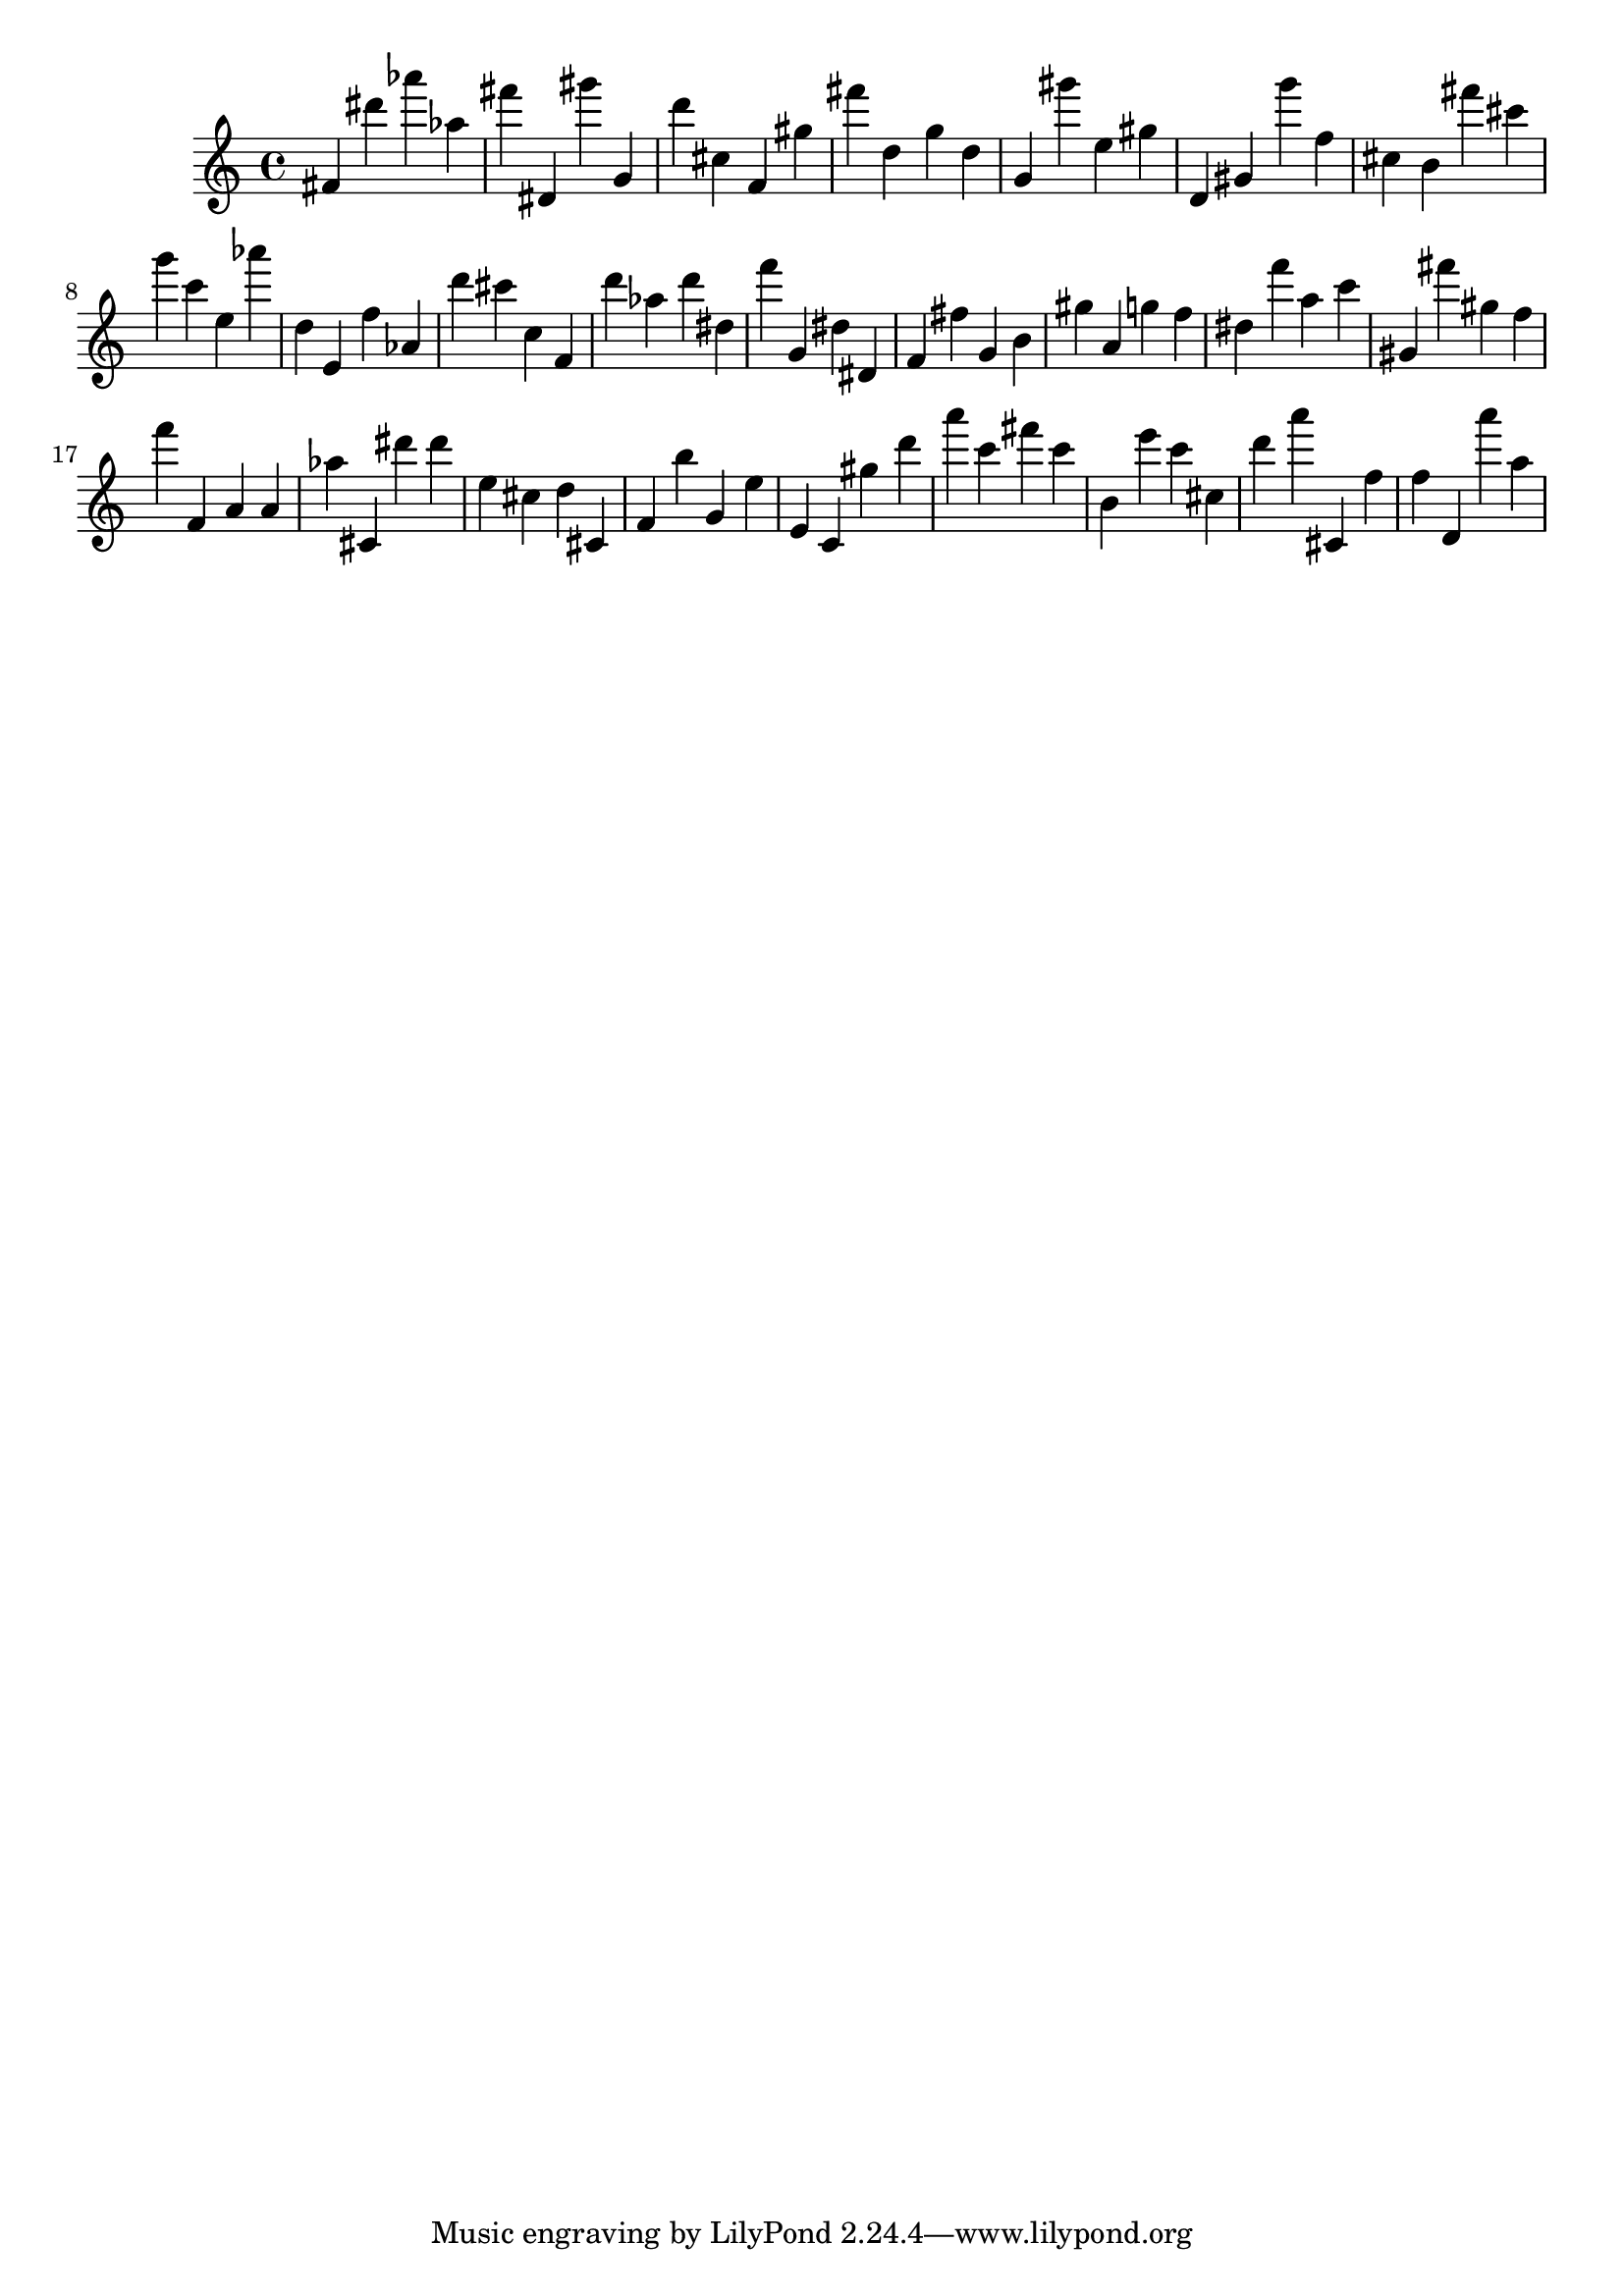 \version "2.18.2"
\score {

{
\clef treble
fis' dis''' as''' as'' fis''' dis' gis''' g' d''' cis'' f' gis'' fis''' d'' g'' d'' g' gis''' e'' gis'' d' gis' g''' f'' cis'' b' fis''' cis''' g''' c''' e'' as''' d'' e' f'' as' d''' cis''' c'' f' d''' as'' d''' dis'' f''' g' dis'' dis' f' fis'' g' b' gis'' a' g'' f'' dis'' f''' a'' c''' gis' fis''' gis'' f'' f''' f' a' a' as'' cis' dis''' dis''' e'' cis'' d'' cis' f' b'' g' e'' e' c' gis'' d''' a''' c''' fis''' c''' b' e''' c''' cis'' d''' a''' cis' f'' f'' d' a''' a'' 
}

 \midi { }
 \layout { }
}